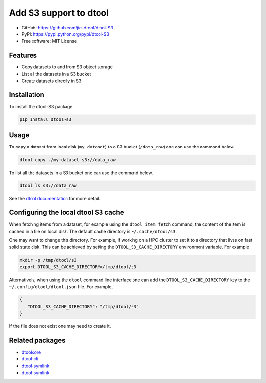 Add S3 support to dtool
=======================

- GitHub: https://github.com/jic-dtool/dtool-S3
- PyPI: https://pypi.python.org/pypi/dtool-S3
- Free software: MIT License


Features
--------

- Copy datasets to and from S3 object storage
- List all the datasets in a S3 bucket
- Create datasets directly in S3

Installation
------------

To install the dtool-S3 package.

.. code-block:: bash

    pip install dtool-s3


Usage
-----

To copy a dataset from local disk (``my-dataset``) to a S3 bucket
(``/data_raw``) one can use the command below.

.. code-block::

    dtool copy ./my-dataset s3://data_raw

To list all the datasets in a S3 bucket one can use the command below.

.. code-block::

    dtool ls s3://data_raw

See the `dtool documentation <http://dtool.readthedocs.io>`_ for more detail.


Configuring the local dtool S3 cache
------------------------------------

When fetching items from a dataset, for example using the ``dtool item fetch``
command, the content of the item is cached in a file on local disk. The default
cache directory is ``~/.cache/dtool/s3``.

One may want to change this directory. For example, if working on a HPC cluster
to set it to a directory that lives on fast solid state disk. This can be achieved
by setting the ``DTOOL_S3_CACHE_DIRECTORY`` environment variable. For example

.. code-block::

    mkdir -p /tmp/dtool/s3
    export DTOOL_S3_CACHE_DIRECTORY=/tmp/dtool/s3

Alternatively, when using the ``dtool`` command line interface one can add the
``DTOOL_S3_CACHE_DIRECTORY`` key to the ``~/.config/dtool/dtool.json`` file.
For example,

.. code-block:: json

    {
       "DTOOL_S3_CACHE_DIRECTORY": "/tmp/dtool/s3"
    }

If the file does not exist one may need to create it.


Related packages
----------------

- `dtoolcore <https://github.com/jic-dtool/dtoolcore>`_
- `dtool-cli <https://github.com/jic-dtool/dtool-cli>`_
- `dtool-symlink <https://github.com/jic-dtool/dtool-symlink>`_
- `dtool-symlink <https://github.com/jic-dtool/dtool-irods>`_
